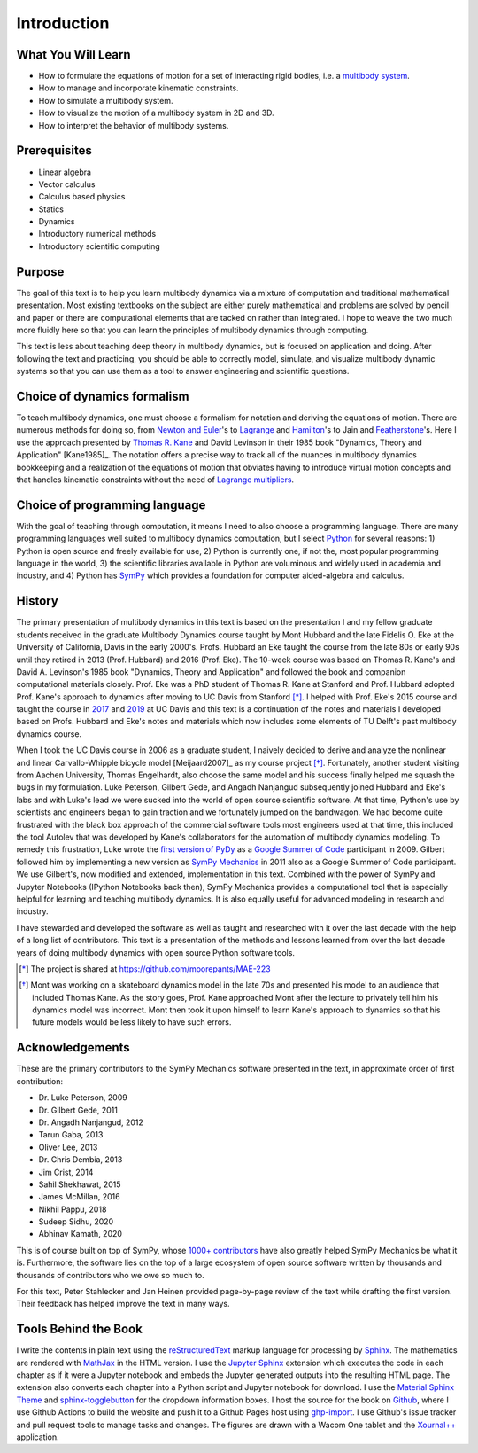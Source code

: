 ============
Introduction
============

What You Will Learn
===================

- How to formulate the equations of motion for a set of interacting rigid
  bodies, i.e. a `multibody system`_.
- How to manage and incorporate kinematic constraints.
- How to simulate a multibody system.
- How to visualize the motion of a multibody system in 2D and 3D.
- How to interpret the behavior of multibody systems.

.. _multibody system: https://en.wikipedia.org/wiki/Multibody_system

Prerequisites
=============

- Linear algebra
- Vector calculus
- Calculus based physics
- Statics
- Dynamics
- Introductory numerical methods
- Introductory scientific computing

Purpose
=======

The goal of this text is to help you learn multibody dynamics via a mixture of
computation and traditional mathematical presentation. Most existing textbooks
on the subject are either purely mathematical and problems are solved by pencil
and paper or there are computational elements that are tacked on rather than
integrated. I hope to weave the two much more fluidly here so that you can
learn the principles of multibody dynamics through computing.

This text is less about teaching deep theory in multibody dynamics, but is
focused on application and doing. After following the text and practicing, you
should be able to correctly model, simulate, and visualize multibody dynamic
systems so that you can use them as a tool to answer engineering and scientific
questions.

Choice of dynamics formalism
============================

To teach multibody dynamics, one must choose a formalism for notation and
deriving the equations of motion. There are numerous methods for doing so, from
`Newton and Euler`_'s to Lagrange_ and Hamilton_'s to Jain and Featherstone_'s.
Here I use the approach presented by `Thomas R. Kane`_ and David Levinson in
their 1985 book "Dynamics, Theory and Application" [Kane1985]_. The notation
offers a precise way to track all of the nuances in multibody dynamics
bookkeeping and a realization of the equations of motion that obviates having
to introduce virtual motion concepts and that handles kinematic constraints
without the need of `Lagrange multipliers`_.

.. _Newton and Euler: https://en.wikipedia.org/wiki/Newton%E2%80%93Euler_equations
.. _Lagrange: https://en.wikipedia.org/wiki/Lagrangian_mechanics
.. _Hamilton: https://en.wikipedia.org/wiki/Hamiltonian_mechanics
.. _Featherstone: https://en.wikipedia.org/wiki/Featherstone%27s_algorithm
.. _Thomas R. Kane: https://en.wikipedia.org/wiki/Thomas_R._Kane
.. _Lagrange multipliers: https://en.wikipedia.org/wiki/Lagrange_multiplier

Choice of programming language
==============================

With the goal of teaching through computation, it means I need to also choose a
programming language. There are many programming languages well suited to
multibody dynamics computation, but I select Python_ for several reasons: 1)
Python is open source and freely available for use, 2) Python is currently one,
if not the, most popular programming language in the world, 3) the scientific
libraries available in Python are voluminous and widely used in academia and
industry, and 4) Python has SymPy_ which provides a foundation for computer
aided-algebra and calculus.

.. _Python: http://www.python.org
.. _SymPy: http://www.sympy.org

History
=======

The primary presentation of multibody dynamics in this text is based on the
presentation I and my fellow graduate students received in the graduate
Multibody Dynamics course taught by Mont Hubbard and the late Fidelis O. Eke at
the University of California, Davis in the early 2000's. Profs. Hubbard an Eke
taught the course from the late 80s or early 90s until they retired in 2013
(Prof. Hubbard) and 2016 (Prof. Eke). The 10-week course was based on Thomas R.
Kane's and David A. Levinson's 1985 book "Dynamics, Theory and Application" and
followed the book and companion computational materials closely. Prof. Eke was
a PhD student of Thomas R. Kane at Stanford and Prof. Hubbard adopted Prof.
Kane's approach to dynamics after moving to UC Davis from Stanford [*]_. I
helped with Prof. Eke's 2015 course and taught the course in `2017
<https://moorepants.github.io/mae223/2017/>`_ and `2019
<https://moorepants.github.io/mae223/>`_ at UC Davis and this text is a
continuation of the notes and materials I developed based on Profs. Hubbard and
Eke's notes and materials which now includes some elements of TU Delft's past
multibody dynamics course.

When I took the UC Davis course in 2006 as a graduate student, I naively
decided to derive and analyze the nonlinear and linear Carvallo-Whipple
bicycle model [Meijaard2007]_ as my course project [*]_. Fortunately, another
student visiting from Aachen University, Thomas Engelhardt, also choose the
same model and his success finally helped me squash the bugs in my formulation.
Luke Peterson, Gilbert Gede, and Angadh Nanjangud subsequently joined Hubbard
and Eke's labs and with Luke's lead we were sucked into the world of open
source scientific software. At that time, Python's use by scientists and
engineers began to gain traction and we fortunately jumped on the bandwagon. We
had become quite frustrated with the black box approach of the commercial
software tools most engineers used at that time, this included the tool Autolev
that was developed by Kane's collaborators for the automation of multibody
dynamics modeling. To remedy this frustration, Luke wrote the `first version of
PyDy`_ as a `Google Summer of Code`_ participant in 2009. Gilbert followed him
by implementing a new version as `SymPy Mechanics`_ in 2011 also as a Google
Summer of Code participant. We use Gilbert's, now modified and extended,
implementation in this text. Combined with the power of SymPy and Jupyter
Notebooks (IPython Notebooks back then), SymPy Mechanics provides a
computational tool that is especially helpful for learning and teaching
multibody dynamics. It is also equally useful for advanced modeling in research
and industry.

.. _first version of PyDy: https://github.com/hazelnusse/pydy
.. _Google Summer of Code: https://en.wikipedia.org/wiki/Google_Summer_of_Code
.. _SymPy Mechanics: https://docs.sympy.org/latest/modules/physics/mechanics/index.html

I have stewarded and developed the software as well as taught and researched
with it over the last decade with the help of a long list of contributors. This
text is a presentation of the methods and lessons learned from over the last
decade years of doing multibody dynamics with open source Python software
tools.

.. [*] The project is shared at https://github.com/moorepants/MAE-223
.. [*] Mont was working on a skateboard dynamics model in the late 70s and
   presented his model to an audience that included Thomas Kane. As the story
   goes, Prof. Kane approached Mont after the lecture to privately tell him his
   dynamics model was incorrect. Mont then took it upon himself to learn Kane's
   approach to dynamics so that his future models would be less likely to have
   such errors.

Acknowledgements
================

These are the primary contributors to the SymPy Mechanics software presented in
the text, in approximate order of first contribution:

- Dr. Luke Peterson, 2009
- Dr. Gilbert Gede, 2011
- Dr. Angadh Nanjangud, 2012
- Tarun Gaba, 2013
- Oliver Lee, 2013
- Dr. Chris Dembia, 2013
- Jim Crist, 2014
- Sahil Shekhawat, 2015
- James McMillan, 2016
- Nikhil Pappu, 2018
- Sudeep Sidhu, 2020
- Abhinav Kamath, 2020

This is of course built on top of SymPy, whose `1000+ contributors`_ have also
greatly helped SymPy Mechanics be what it is. Furthermore, the software lies on
the top of a large ecosystem of open source software written by thousands and
thousands of contributors who we owe so much to.

.. _1000+ contributors: https://github.com/sympy/sympy/blob/master/AUTHORS

For this text, Peter Stahlecker and Jan Heinen provided page-by-page review of
the text while drafting the first version. Their feedback has helped improve
the text in many ways.

Tools Behind the Book
=====================

I write the contents in plain text using the reStructuredText_ markup language
for processing by Sphinx_. The mathematics are rendered with MathJax_ in the
HTML version. I use the `Jupyter Sphinx`_ extension which executes the code in
each chapter as if it were a Jupyter notebook and embeds the Jupyter generated
outputs into the resulting HTML page. The extension also converts each chapter
into a Python script and Jupyter notebook for download. I use the `Material
Sphinx Theme`_ and `sphinx-togglebutton`_ for the dropdown information boxes. I
host the source for the book on Github_, where I use Github Actions to build
the website and push it to a Github Pages host using `ghp-import`_. I use
Github's issue tracker and pull request tools to manage tasks and changes. The
figures are drawn with a Wacom One tablet and the `Xournal++`_ application.

.. _reStructuredText: https://en.wikipedia.org/wiki/ReStructuredText
.. _Sphinx: https://www.sphinx-doc.org
.. _MathJax: https://www.mathjax.org
.. _Jupyter Sphinx: https://github.com/jupyter/jupyter-sphinx
.. _Material Sphinx Theme: https://github.com/bashtage/sphinx-material
.. _sphinx-togglebutton: https://github.com/executablebooks/sphinx-togglebutton
.. _Github: https://github.com
.. _ghp-import: https://github.com/c-w/ghp-import
.. _Xournal++: https://xournalpp.github.io

